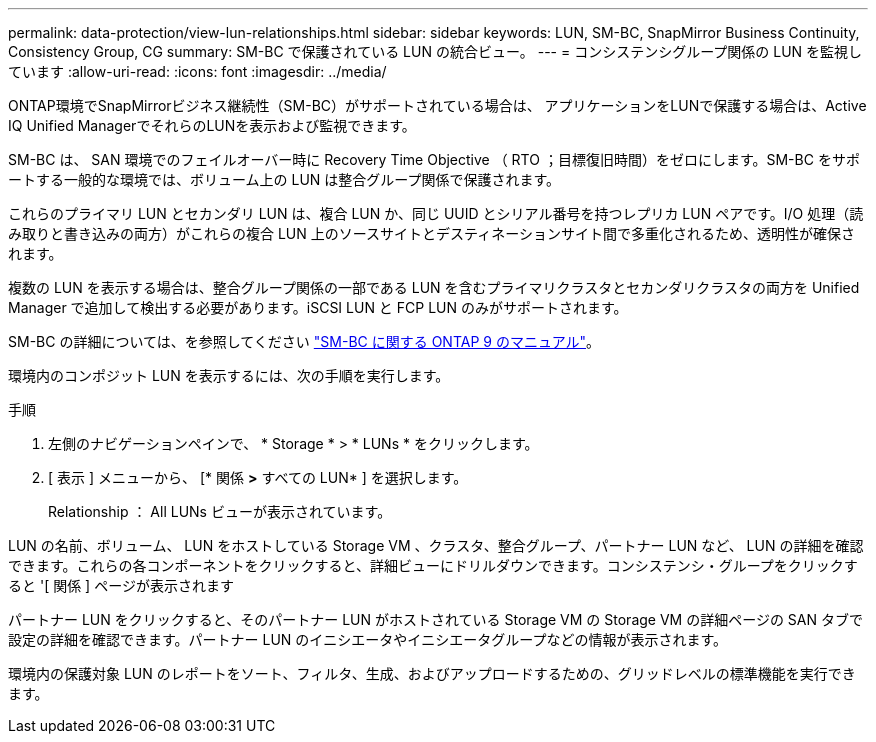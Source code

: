 ---
permalink: data-protection/view-lun-relationships.html 
sidebar: sidebar 
keywords: LUN, SM-BC, SnapMirror Business Continuity, Consistency Group, CG 
summary: SM-BC で保護されている LUN の統合ビュー。 
---
= コンシステンシグループ関係の LUN を監視しています
:allow-uri-read: 
:icons: font
:imagesdir: ../media/


[role="lead"]
ONTAP環境でSnapMirrorビジネス継続性（SM-BC）がサポートされている場合は、
アプリケーションをLUNで保護する場合は、Active IQ Unified ManagerでそれらのLUNを表示および監視できます。

SM-BC は、 SAN 環境でのフェイルオーバー時に Recovery Time Objective （ RTO ；目標復旧時間）をゼロにします。SM-BC をサポートする一般的な環境では、ボリューム上の LUN は整合グループ関係で保護されます。

これらのプライマリ LUN とセカンダリ LUN は、複合 LUN か、同じ UUID とシリアル番号を持つレプリカ LUN ペアです。I/O 処理（読み取りと書き込みの両方）がこれらの複合 LUN 上のソースサイトとデスティネーションサイト間で多重化されるため、透明性が確保されます。

複数の LUN を表示する場合は、整合グループ関係の一部である LUN を含むプライマリクラスタとセカンダリクラスタの両方を Unified Manager で追加して検出する必要があります。iSCSI LUN と FCP LUN のみがサポートされます。

SM-BC の詳細については、を参照してください link:https://docs.netapp.com/us-en/ontap/smbc/index.html["SM-BC に関する ONTAP 9 のマニュアル"]。

環境内のコンポジット LUN を表示するには、次の手順を実行します。

.手順
. 左側のナビゲーションペインで、 * Storage * > * LUNs * をクリックします。
. [ 表示 ] メニューから、 [* 関係 *>* すべての LUN* ] を選択します。
+
Relationship ： All LUNs ビューが表示されています。



LUN の名前、ボリューム、 LUN をホストしている Storage VM 、クラスタ、整合グループ、パートナー LUN など、 LUN の詳細を確認できます。これらの各コンポーネントをクリックすると、詳細ビューにドリルダウンできます。コンシステンシ・グループをクリックすると '[ 関係 ] ページが表示されます

パートナー LUN をクリックすると、そのパートナー LUN がホストされている Storage VM の Storage VM の詳細ページの SAN タブで設定の詳細を確認できます。パートナー LUN のイニシエータやイニシエータグループなどの情報が表示されます。

環境内の保護対象 LUN のレポートをソート、フィルタ、生成、およびアップロードするための、グリッドレベルの標準機能を実行できます。
